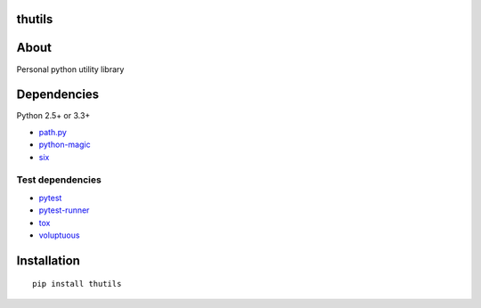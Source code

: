 thutils
=======

.. image:: https://img.shields.io/pypi/pyversions/thutils.svg
   :target: https://pypi.python.org/pypi/thutils
.. image:: https://travis-ci.org/thombashi/thutils.svg?branch=master
   :target: https://travis-ci.org/thombashi/thutils
.. image:: https://ci.appveyor.com/api/projects/status/jqph7qummtwnjbos/branch/master?svg=true
   :target: https://ci.appveyor.com/project/thombashi/thutils/branch/master
.. image:: https://codeclimate.com/github/thombashi/thutils/badges/gpa.svg
   :target: https://codeclimate.com/github/thombashi/thutils
.. image:: https://coveralls.io/repos/github/thombashi/thutils/badge.svg?branch=master
   :target: https://coveralls.io/github/thombashi/thutils?branch=master

About
=====

Personal python utility library

Dependencies
============

Python 2.5+ or 3.3+

-  `path.py <https://pypi.python.org/pypi/path.py/>`__
-  `python-magic <https://pypi.python.org/pypi/python-magic/>`__
-  `six <https://pypi.python.org/pypi/six/>`__

Test dependencies
-----------------

-  `pytest <https://pypi.python.org/pypi/pytest>`__
-  `pytest-runner <https://pypi.python.org/pypi/pytest-runner>`__
-  `tox <https://pypi.python.org/pypi/tox>`__
-  `voluptuous <https://pypi.python.org/pypi/voluptuous/>`__

Installation
============

::

    pip install thutils
